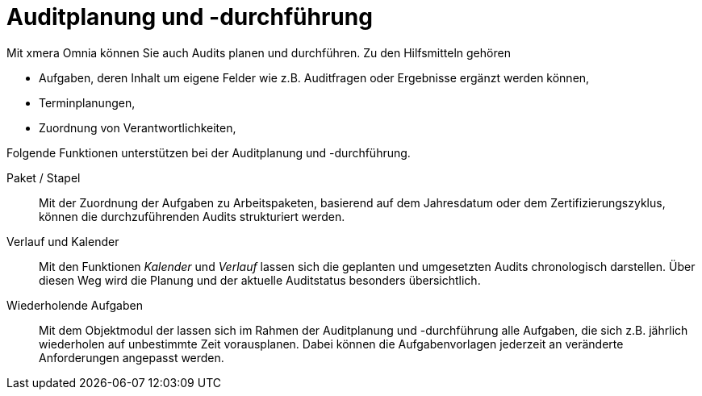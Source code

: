 = Auditplanung und -durchführung
ifeval::["{page-module}" == "isms-cisis-12"]
:page-periodic-task-link: xref:isms-cisis-12:sonstiges.adoc#_wiederholende_aufgaben[Wiederkehrenden Aufgaben]
endif::[]
ifeval::["{page-module}" == "isms-27k"]
:page-periodic-task-link: xref:isms-27k:planung-bewertung.adoc#_wiederholende_aufgaben[Wiederkehrenden Aufgaben]
endif::[]

Mit xmera Omnia können Sie auch Audits planen und durchführen. Zu den Hilfsmitteln gehören

- Aufgaben, deren Inhalt um eigene Felder wie z.B. Auditfragen oder Ergebnisse ergänzt werden können,
- Terminplanungen,
- Zuordnung von Verantwortlichkeiten,

Folgende Funktionen unterstützen bei der Auditplanung und -durchführung.

Paket / Stapel:: 

Mit der Zuordnung der Aufgaben zu Arbeitspaketen, basierend auf dem Jahresdatum oder dem Zertifizierungszyklus, können die durchzuführenden Audits strukturiert werden.

Verlauf und Kalender:: 

Mit den Funktionen _Kalender_ und _Verlauf_ lassen sich die geplanten und umgesetzten Audits chronologisch darstellen. Über diesen Weg wird die Planung und der aktuelle Auditstatus besonders übersichtlich.

Wiederholende Aufgaben:: 

Mit dem Objektmodul der
ifeval::["{page-module}" == "isms-cisis-12"]
xref:isms-cisis-12:sonstiges.adoc#_wiederholende_aufgaben[Wiederkehrenden Aufgaben]
endif::[]
ifeval::["{page-module}" == "isms-iso-27k"]
xref:isms-iso-27k:planung-bewertung.adoc#_wiederholende_aufgaben[Wiederkehrenden Aufgaben]
endif::[]
lassen sich im Rahmen der Auditplanung und -durchführung alle Aufgaben, die sich z.B. jährlich wiederholen auf unbestimmte Zeit vorausplanen. Dabei können die Aufgabenvorlagen jederzeit an veränderte Anforderungen angepasst werden.
